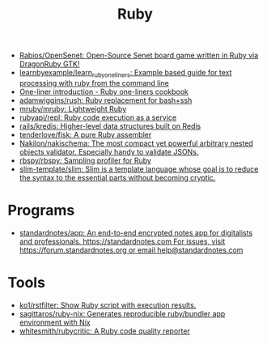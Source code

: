 :PROPERTIES:
:ID:       f3b12381-7e62-4efe-b4cd-2a3a8a6989bb
:END:
#+title: Ruby

- [[https://github.com/Rabios/OpenSenet][Rabios/OpenSenet: Open-Source Senet board game written in Ruby via DragonRuby GTK!]]
- [[https://github.com/learnbyexample/learn_ruby_oneliners][learnbyexample/learn_ruby_oneliners: Example based guide for text processing with ruby from the command line]]
- [[https://learnbyexample.github.io/learn_ruby_oneliners/one-liner-introduction.html][One-liner introduction - Ruby one-liners cookbook]]
- [[https://github.com/adamwiggins/rush][adamwiggins/rush: Ruby replacement for bash+ssh]]
- [[https://github.com/mruby/mruby][mruby/mruby: Lightweight Ruby]]
- [[https://github.com/rubyapi/repl][rubyapi/repl: Ruby code execution as a service]]
- [[https://github.com/rails/kredis][rails/kredis: Higher-level data structures built on Redis]]
- [[https://github.com/tenderlove/fisk][tenderlove/fisk: A pure Ruby assembler]]
- [[https://github.com/Nakilon/nakischema][Nakilon/nakischema: The most compact yet powerful arbitrary nested objects validator. Especially handy to validate JSONs.]]
- [[https://github.com/rbspy/rbspy][rbspy/rbspy: Sampling profiler for Ruby]]
- [[https://github.com/slim-template/slim][slim-template/slim: Slim is a template language whose goal is to reduce the syntax to the essential parts without becoming cryptic.]]

* Programs
- [[https://github.com/standardnotes/app][standardnotes/app: An end-to-end encrypted notes app for digitalists and professionals. https://standardnotes.com For issues, visit https://forum.standardnotes.org or email help@standardnotes.com]]

* Tools
- [[https://github.com/ko1/rstfilter][ko1/rstfilter: Show Ruby script with execution results.]]
- [[https://github.com/sagittaros/ruby-nix][sagittaros/ruby-nix: Generates reproducible ruby/bundler app environment with Nix]]
- [[https://github.com/whitesmith/rubycritic][whitesmith/rubycritic: A Ruby code quality reporter]]
